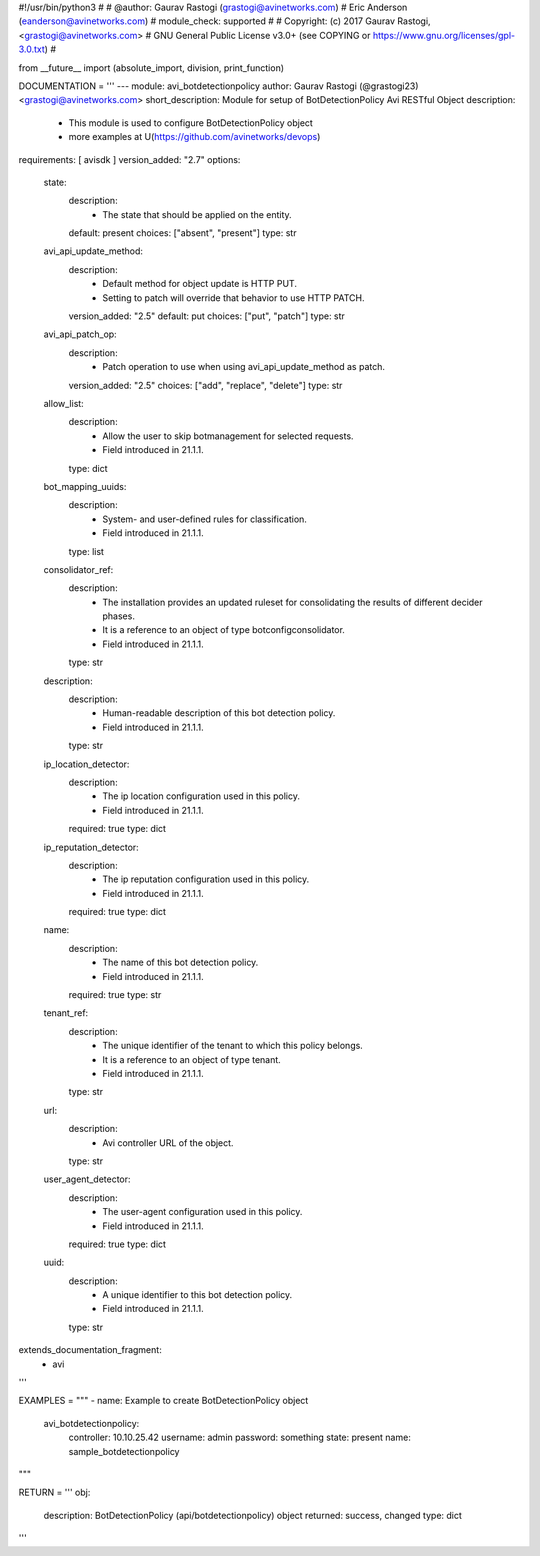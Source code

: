 #!/usr/bin/python3
#
# @author: Gaurav Rastogi (grastogi@avinetworks.com)
#          Eric Anderson (eanderson@avinetworks.com)
# module_check: supported
#
# Copyright: (c) 2017 Gaurav Rastogi, <grastogi@avinetworks.com>
# GNU General Public License v3.0+ (see COPYING or https://www.gnu.org/licenses/gpl-3.0.txt)
#


from __future__ import (absolute_import, division, print_function)


DOCUMENTATION = '''
---
module: avi_botdetectionpolicy
author: Gaurav Rastogi (@grastogi23) <grastogi@avinetworks.com>
short_description: Module for setup of BotDetectionPolicy Avi RESTful Object
description:
    - This module is used to configure BotDetectionPolicy object
    - more examples at U(https://github.com/avinetworks/devops)
requirements: [ avisdk ]
version_added: "2.7"
options:
    state:
        description:
            - The state that should be applied on the entity.
        default: present
        choices: ["absent", "present"]
        type: str
    avi_api_update_method:
        description:
            - Default method for object update is HTTP PUT.
            - Setting to patch will override that behavior to use HTTP PATCH.
        version_added: "2.5"
        default: put
        choices: ["put", "patch"]
        type: str
    avi_api_patch_op:
        description:
            - Patch operation to use when using avi_api_update_method as patch.
        version_added: "2.5"
        choices: ["add", "replace", "delete"]
        type: str
    allow_list:
        description:
            - Allow the user to skip botmanagement for selected requests.
            - Field introduced in 21.1.1.
        type: dict
    bot_mapping_uuids:
        description:
            - System- and user-defined rules for classification.
            - Field introduced in 21.1.1.
        type: list
    consolidator_ref:
        description:
            - The installation provides an updated ruleset for consolidating the results of different decider phases.
            - It is a reference to an object of type botconfigconsolidator.
            - Field introduced in 21.1.1.
        type: str
    description:
        description:
            - Human-readable description of this bot detection policy.
            - Field introduced in 21.1.1.
        type: str
    ip_location_detector:
        description:
            - The ip location configuration used in this policy.
            - Field introduced in 21.1.1.
        required: true
        type: dict
    ip_reputation_detector:
        description:
            - The ip reputation configuration used in this policy.
            - Field introduced in 21.1.1.
        required: true
        type: dict
    name:
        description:
            - The name of this bot detection policy.
            - Field introduced in 21.1.1.
        required: true
        type: str
    tenant_ref:
        description:
            - The unique identifier of the tenant to which this policy belongs.
            - It is a reference to an object of type tenant.
            - Field introduced in 21.1.1.
        type: str
    url:
        description:
            - Avi controller URL of the object.
        type: str
    user_agent_detector:
        description:
            - The user-agent configuration used in this policy.
            - Field introduced in 21.1.1.
        required: true
        type: dict
    uuid:
        description:
            - A unique identifier to this bot detection policy.
            - Field introduced in 21.1.1.
        type: str
extends_documentation_fragment:
    - avi
'''

EXAMPLES = """
- name: Example to create BotDetectionPolicy object
  avi_botdetectionpolicy:
    controller: 10.10.25.42
    username: admin
    password: something
    state: present
    name: sample_botdetectionpolicy
"""

RETURN = '''
obj:
    description: BotDetectionPolicy (api/botdetectionpolicy) object
    returned: success, changed
    type: dict
'''


